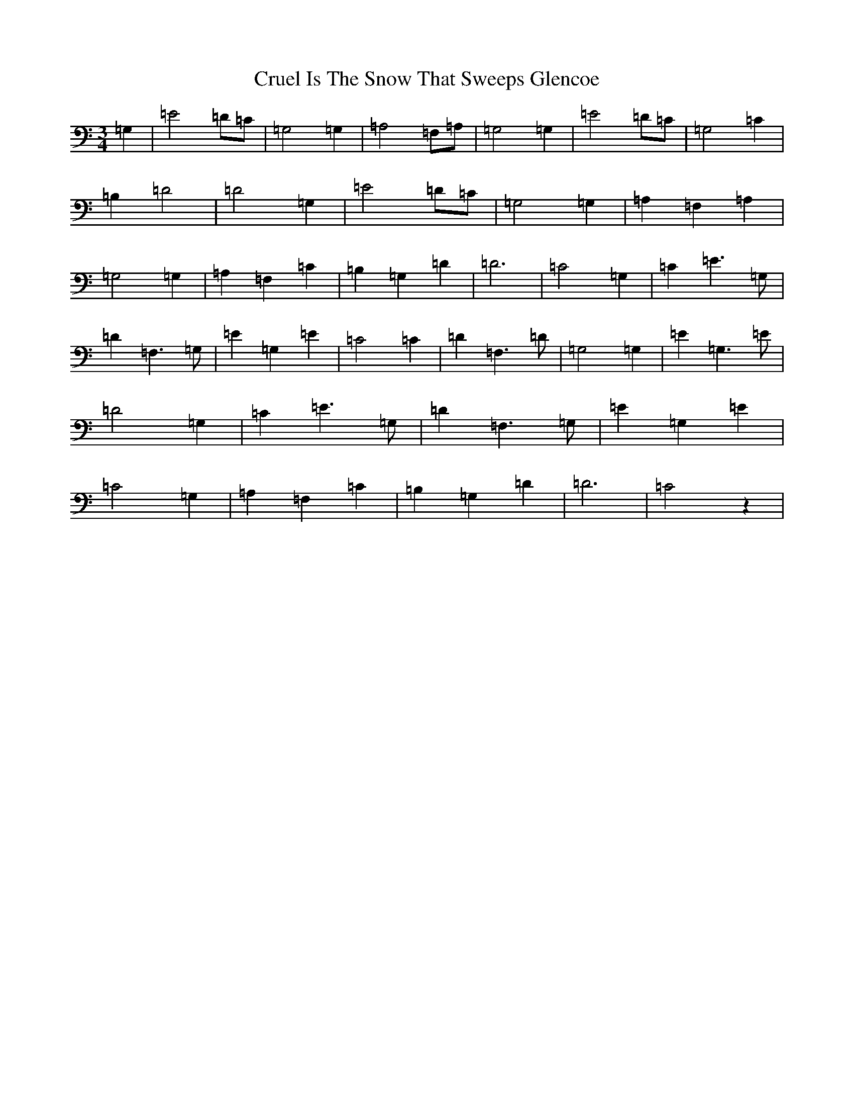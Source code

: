 X: 4487
T: Cruel Is The Snow That Sweeps Glencoe
S: https://thesession.org/tunes/8090#setting9915
R: waltz
M:3/4
L:1/8
K: C Major
=G,2|=E4=D=C|=G,4=G,2|=A,4=F,=A,|=G,4=G,2|=E4=D=C|=G,4=C2|=B,2=D4|=D4=G,2|=E4=D=C|=G,4=G,2|=A,2=F,2=A,2|=G,4=G,2|=A,2=F,2=C2|=B,2=G,2=D2|=D6|=C4=G,2|=C2=E3=G,|=D2=F,3=G,|=E2=G,2=E2|=C4=C2|=D2=F,3=D|=G,4=G,2|=E2=G,3=E|=D4=G,2|=C2=E3=G,|=D2=F,3=G,|=E2=G,2=E2|=C4=G,2|=A,2=F,2=C2|=B,2=G,2=D2|=D6|=C4z2|